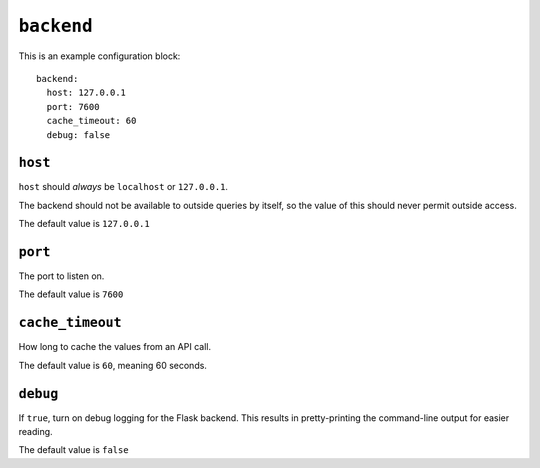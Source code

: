 .. _backend:

``backend``
===========

This is an example configuration block::

    backend:
      host: 127.0.0.1
      port: 7600
      cache_timeout: 60
      debug: false

``host``
--------

``host`` should *always* be ``localhost`` or ``127.0.0.1``.

The backend should not be available to outside queries by itself, so the value
of this should never permit outside access.

The default value is ``127.0.0.1``

``port``
--------

The port to listen on.

The default value is ``7600``

``cache_timeout``
-----------------

How long to cache the values from an API call.

The default value is ``60``, meaning 60 seconds.

``debug``
---------

If ``true``, turn on debug logging for the Flask backend.  This results in
pretty-printing the command-line output for easier reading.

The default value is ``false``
